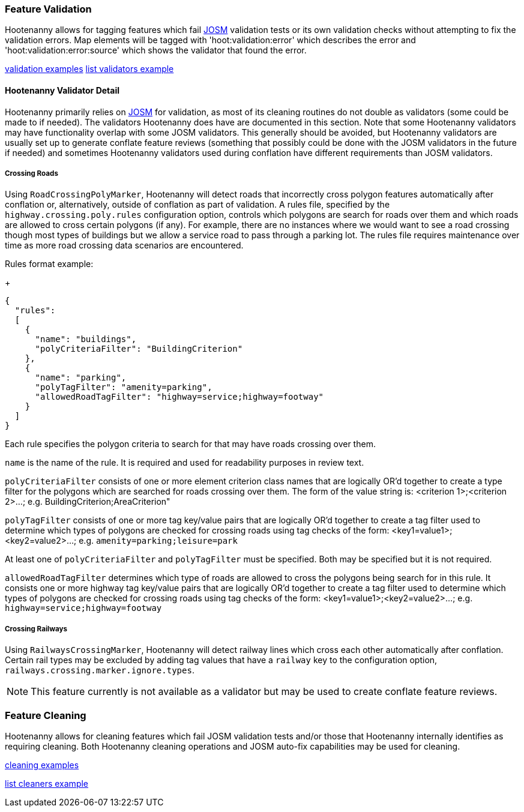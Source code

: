 
[[FeatureValidation]]
=== Feature Validation

Hootenanny allows for tagging features which fail https://josm.openstreetmap.de/[JOSM] validation 
tests or its own validation checks without attempting to fix the validation errors. Map elements 
will be tagged with 'hoot:validation:error' which describes the error and 
'hoot:validation:error:source' which shows the validator that found the error.

https://github.com/ngageoint/hootenanny/blob/master/docs/user/CommandLineExamples.asciidoc#run-josm-validation-on-a-map[validation examples]
https://github.com/ngageoint/hootenanny/blob/master/docs/user/CommandLineExamples.asciidoc#list-the-available-josm-validators[list validators example]

==== Hootenanny Validator Detail

Hootenanny primarily relies on https://josm.openstreetmap.de/[JOSM] for validation, as most of its
cleaning routines do not double as validators (some could be made to if needed). The validators 
Hootenanny does have are documented in this section. Note that some Hootenanny validators may have 
functionality overlap with some JOSM validators. This generally should be avoided, but Hootenanny 
validators are usually set up to generate conflate feature reviews (something that possibly could be 
done with the JOSM validators in the future if needed) and sometimes Hootenanny validators used 
during conflation have different requirements than JOSM validators.

===== Crossing Roads

Using `RoadCrossingPolyMarker`, Hootenanny will detect roads that incorrectly cross polygon features 
automatically after conflation or, alternatively, outside of conflation as part of validation. A 
rules file, specified by the `highway.crossing.poly.rules` configuration option, controls which 
polygons are search for roads over them and which roads are allowed to cross certain polygons (if 
any). For example, there are no instances where we would want to see a road crossing though most 
types of buildings but we allow a service road to pass through a parking lot. The rules file 
requires maintenance over time as more road crossing data scenarios are encountered.

Rules format example:

+
-----
{
  "rules":
  [
    {
      "name": "buildings",
      "polyCriteriaFilter": "BuildingCriterion"
    },
    {
      "name": "parking",
      "polyTagFilter": "amenity=parking",
      "allowedRoadTagFilter": "highway=service;highway=footway"
    }
  ]
}
-----

Each rule specifies the polygon criteria to search for that may have roads crossing over them.

`name` is the name of the rule. It is required and used for readability purposes in review text.

`polyCriteriaFilter` consists of one or more element criterion class names that are logically OR'd 
together to create a type filter for the polygons which are searched for roads crossing over them. 
The form of the value string is: <criterion 1>;<criterion 2>...; 
e.g. BuildingCriterion;AreaCriterion"

`polyTagFilter` consists of one or more tag key/value pairs that are logically OR'd together to 
create a tag filter used to determine which types of polygons are checked for crossing roads using 
tag checks of the form: <key1=value1>;<key2=value2>...; e.g. `amenity=parking;leisure=park`

At least one of `polyCriteriaFilter` and `polyTagFilter` must be specified. Both may be specified 
but it is not required.

`allowedRoadTagFilter` determines which type of roads are allowed to cross the polygons being search 
for in this rule. It consists one or more highway tag key/value pairs that are logically OR'd 
together to create a tag filter used to determine which types of polygons are checked for crossing 
roads using tag checks of the form: <key1=value1>;<key2=value2>...; e.g. 
`highway=service;highway=footway`

===== Crossing Railways

Using `RailwaysCrossingMarker`, Hootenanny will detect railway lines which cross each other 
automatically after conflation. Certain rail types may be excluded by adding tag values that have a 
`railway` key to the configuration option, `railways.crossing.marker.ignore.types`.

NOTE: This feature currently is not available as a validator but may be used to create conflate 
feature reviews.

[[FeatureCleaning]]
=== Feature Cleaning

Hootenanny allows for cleaning features which fail JOSM validation tests and/or those that 
Hootenanny internally identifies as requiring cleaning. Both Hootenanny cleaning operations and JOSM 
auto-fix capabilities may be used for cleaning.

https://github.com/ngageoint/hootenanny/blob/master/docs/user/CommandLineExamples.asciidoc#clean-erroneous-data-from-two-maps[cleaning examples]

https://github.com/ngageoint/hootenanny/blob/master/docs/user/CommandLineExamples.asciidoc#list-all-available-cleaning-operations[list cleaners example]

